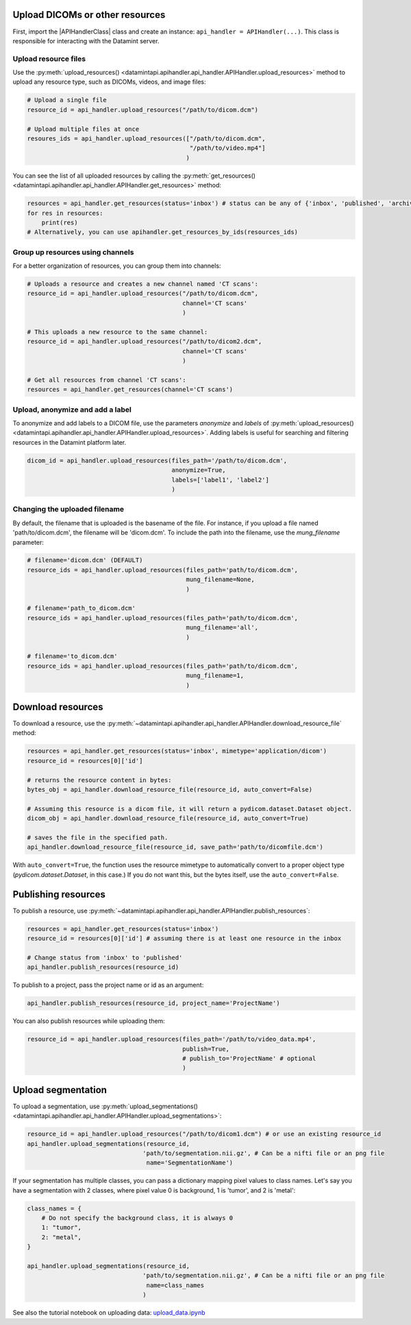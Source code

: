 Upload DICOMs or other resources
----------------------------------

First, import the |APIHandlerClass| class and create an instance: ``api_handler = APIHandler(...)``.
This class is responsible for interacting with the Datamint server.

Upload resource files
++++++++++++++++++++++++++++++++

Use the :py:meth:`upload_resources() <datamintapi.apihandler.api_handler.APIHandler.upload_resources>` method to upload any resource type, such as DICOMs, videos, and image files:

.. code-block:: python

    # Upload a single file
    resource_id = api_handler.upload_resources("/path/to/dicom.dcm")

    # Upload multiple files at once
    resoures_ids = api_handler.upload_resources(["/path/to/dicom.dcm", 
                                                 "/path/to/video.mp4"]
                                                )

You can see the list of all uploaded resources by calling the :py:meth:`get_resources() <datamintapi.apihandler.api_handler.APIHandler.get_resources>` method:

.. code-block:: python

    resources = api_handler.get_resources(status='inbox') # status can be any of {'inbox', 'published', 'archived'}
    for res in resources:
        print(res)
    # Alternatively, you can use apihandler.get_resources_by_ids(resources_ids)

Group up resources using channels
++++++++++++++++++++++++++++++++++++++++++++++++++++++++++++

For a better organization of resources, you can group them into channels:

.. code-block:: python

    # Uploads a resource and creates a new channel named 'CT scans':
    resource_id = api_handler.upload_resources("/path/to/dicom.dcm",
                                               channel='CT scans'
                                               )

    # This uploads a new resource to the same channel:
    resource_id = api_handler.upload_resources("/path/to/dicom2.dcm",
                                               channel='CT scans'
                                               )                              
    
    # Get all resources from channel 'CT scans':
    resources = api_handler.get_resources(channel='CT scans')
    

Upload, anonymize and add a label
++++++++++++++++++++++++++++++++++++++++++++++++++++++++++++

To anonymize and add labels to a DICOM file, use the parameters `anonymize`
and `labels` of :py:meth:`upload_resources() <datamintapi.apihandler.api_handler.APIHandler.upload_resources>`.
Adding labels is useful for searching and filtering resources in the Datamint platform later.

.. code-block:: python

    dicom_id = api_handler.upload_resources(files_path='/path/to/dicom.dcm',
                                            anonymize=True,
                                            labels=['label1', 'label2']
                                            )



Changing the uploaded filename
++++++++++++++++++++++++++++++++++++++++++++++++++++++++++++

By default, the filename that is uploaded is the basename of the file. 
For instance, if you upload a file named 'path/to/dicom.dcm', the filename will be 'dicom.dcm'.
To include the path into the filename, use the `mung_filename` parameter:

.. code-block:: python

    # filename='dicom.dcm' (DEFAULT)
    resource_ids = api_handler.upload_resources(files_path='path/to/dicom.dcm',
                                                mung_filename=None,
                                                )

    # filename='path_to_dicom.dcm'
    resource_ids = api_handler.upload_resources(files_path='path/to/dicom.dcm',
                                                mung_filename='all',
                                                )

    # filename='to_dicom.dcm'
    resource_ids = api_handler.upload_resources(files_path='path/to/dicom.dcm',
                                                mung_filename=1,
                                                )



Download resources
------------------

To download a resource, use the :py:meth:`~datamintapi.apihandler.api_handler.APIHandler.download_resource_file` method:

.. code-block:: python

    resources = api_handler.get_resources(status='inbox', mimetype='application/dicom')
    resource_id = resources[0]['id']

    # returns the resource content in bytes:
    bytes_obj = api_handler.download_resource_file(resource_id, auto_convert=False)

    # Assuming this resource is a dicom file, it will return a pydicom.dataset.Dataset object. 
    dicom_obj = api_handler.download_resource_file(resource_id, auto_convert=True)
        
    # saves the file in the specified path.
    api_handler.download_resource_file(resource_id, save_path='path/to/dicomfile.dcm')
        
With ``auto_convert=True``, the function uses the resource mimetype to automatically convert to a proper object type (`pydicom.dataset.Dataset`, in this case.)
If you do not want this, but the bytes itself, use the ``auto_convert=False``.


Publishing resources
---------------------

To publish a resource, use :py:meth:`~datamintapi.apihandler.api_handler.APIHandler.publish_resources`:

.. code-block:: python

    resources = api_handler.get_resources(status='inbox')
    resource_id = resources[0]['id'] # assuming there is at least one resource in the inbox

    # Change status from 'inbox' to 'published'
    api_handler.publish_resources(resource_id)

To publish to a project, pass the project name or id as an argument:

.. code-block:: python

    api_handler.publish_resources(resource_id, project_name='ProjectName')

You can also publish resources while uploading them:

.. code-block:: python

    resource_id = api_handler.upload_resources(files_path='/path/to/video_data.mp4',
                                               publish=True,
                                               # publish_to='ProjectName' # optional
                                               )

Upload segmentation
-------------------

To upload a segmentation, use :py:meth:`upload_segmentations() <datamintapi.apihandler.api_handler.APIHandler.upload_segmentations>`:

.. code-block:: python
    
    resource_id = api_handler.upload_resources("/path/to/dicom1.dcm") # or use an existing resource_id
    api_handler.upload_segmentations(resource_id, 
                                    'path/to/segmentation.nii.gz', # Can be a nifti file or an png file
                                     name='SegmentationName')


If your segmentation has multiple classes, you can pass a dictionary mapping pixel values to class names.
Let's say you have a segmentation with 2 classes, where pixel value 0 is background, 1 is 'tumor', and 2 is 'metal':

.. code-block:: python

    class_names = {
        # Do not specify the background class, it is always 0 
        1: "tumor",
        2: "metal",
    }

    api_handler.upload_segmentations(resource_id, 
                                    'path/to/segmentation.nii.gz', # Can be a nifti file or an png file
                                     name=class_names
                                    )

See also the tutorial notebook on uploading data: `upload_data.ipynb <https://github.com/SonanceAI/datamint-python-api/blob/main/notebooks/upload_data.ipynb>`_
